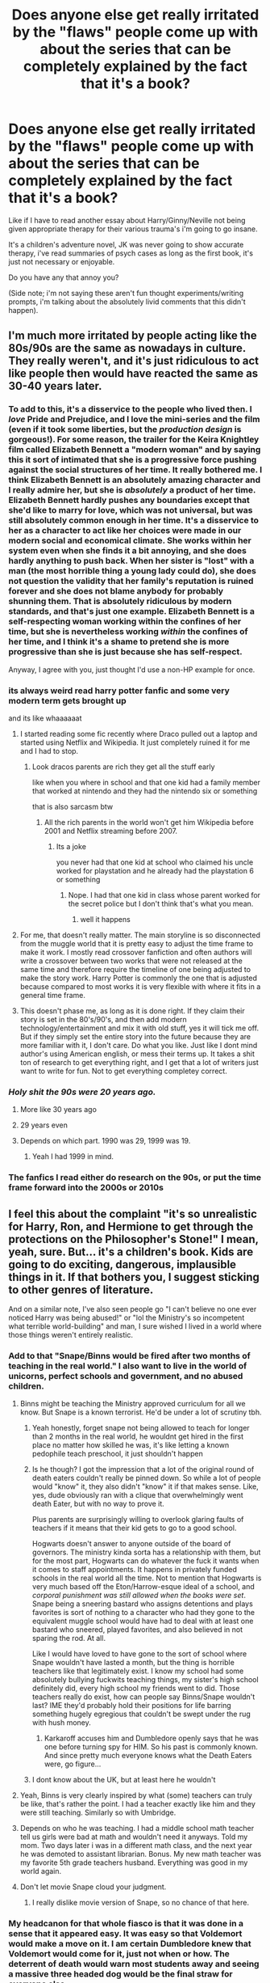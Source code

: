 #+TITLE: Does anyone else get really irritated by the "flaws" people come up with about the series that can be completely explained by the fact that it's a book?

* Does anyone else get really irritated by the "flaws" people come up with about the series that can be completely explained by the fact that it's a book?
:PROPERTIES:
:Score: 122
:DateUnix: 1554127606.0
:DateShort: 2019-Apr-01
:END:
Like if I have to read another essay about Harry/Ginny/Neville not being given appropriate therapy for their various trauma's i'm going to go insane.

It's a children's adventure novel, JK was never going to show accurate therapy, i've read summaries of psych cases as long as the first book, it's just not necessary or enjoyable.

Do you have any that annoy you?

(Side note; i'm not saying these aren't fun thought experiments/writing prompts, i'm talking about the absolutely livid comments that this didn't happen).


** I'm much more irritated by people acting like the 80s/90s are the same as nowadays in culture. They really weren't, and it's just ridiculous to act like people then would have reacted the same as 30-40 years later.
:PROPERTIES:
:Author: Asviloka
:Score: 93
:DateUnix: 1554133585.0
:DateShort: 2019-Apr-01
:END:

*** To add to this, it's a disservice to the people who lived then. I /love/ Pride and Prejudice, and I love the mini-series and the film (even if it took some liberties, but the /production design/ is gorgeous!). For some reason, the trailer for the Keira Knightley film called Elizabeth Bennett a "modern woman" and by saying this it sort of intimated that she is a progressive force pushing against the social structures of her time. It really bothered me. I think Elizabeth Bennett is an absolutely amazing character and I really admire her, but she is /absolutely/ a product of her time. Elizabeth Bennett hardly pushes any boundaries except that she'd like to marry for love, which was not universal, but was still absolutely common enough in her time. It's a disservice to her as a character to act like her choices were made in our modern social and economical climate. She works within her system even when she finds it a bit annoying, and she does hardly anything to push back. When her sister is "lost" with a man (the most horrible thing a young lady could do), she does not question the validity that her family's reputation is ruined forever and she does not blame anybody for probably shunning them. That is absolutely ridiculous by modern standards, and that's just one example. Elizabeth Bennett is a self-respecting woman working within the confines of her time, but she is nevertheless working /within/ the confines of her time, and I think it's a shame to pretend she is more progressive than she is just because she has self-respect.

Anyway, I agree with you, just thought I'd use a non-HP example for once.
:PROPERTIES:
:Author: bisonburgers
:Score: 27
:DateUnix: 1554164700.0
:DateShort: 2019-Apr-02
:END:


*** its always weird read harry potter fanfic and some very modern term gets brought up

and its like whaaaaaat
:PROPERTIES:
:Author: CommanderL3
:Score: 26
:DateUnix: 1554135476.0
:DateShort: 2019-Apr-01
:END:

**** I started reading some fic recently where Draco pulled out a laptop and started using Netflix and Wikipedia. It just completely ruined it for me and I had to stop.
:PROPERTIES:
:Author: ahleeshaa23
:Score: 45
:DateUnix: 1554145371.0
:DateShort: 2019-Apr-01
:END:

***** Look dracos parents are rich they get all the stuff early

like when you where in school and that one kid had a family member that worked at nintendo and they had the nintendo six or something

that is also sarcasm btw
:PROPERTIES:
:Author: CommanderL3
:Score: 24
:DateUnix: 1554160770.0
:DateShort: 2019-Apr-02
:END:

****** All the rich parents in the world won't get him Wikipedia before 2001 and Netflix streaming before 2007.
:PROPERTIES:
:Author: Krististrasza
:Score: -1
:DateUnix: 1554161544.0
:DateShort: 2019-Apr-02
:END:

******* Its a joke

you never had that one kid at school who claimed his uncle worked for playstation and he already had the playstation 6 or something
:PROPERTIES:
:Author: CommanderL3
:Score: 20
:DateUnix: 1554161902.0
:DateShort: 2019-Apr-02
:END:

******** Nope. I had that one kid in class whose parent worked for the secret police but I don't think that's what you mean.
:PROPERTIES:
:Author: Krististrasza
:Score: 1
:DateUnix: 1554204542.0
:DateShort: 2019-Apr-02
:END:

********* well it happens
:PROPERTIES:
:Author: CommanderL3
:Score: 1
:DateUnix: 1554204595.0
:DateShort: 2019-Apr-02
:END:


**** For me, that doesn't really matter. The main storyline is so disconnected from the muggle world that it is pretty easy to adjust the time frame to make it work. I mostly read crossover fanfiction and often authors will write a crossover between two works that were not released at the same time and therefore require the timeline of one being adjusted to make the story work. Harry Potter is commonly the one that is adjusted because compared to most works it is very flexible with where it fits in a general time frame.
:PROPERTIES:
:Author: Crayshack
:Score: 9
:DateUnix: 1554155962.0
:DateShort: 2019-Apr-02
:END:


**** This doesn't phase me, as long as it is done right. If they claim their story is set in the 80's/90's, and then add modern technology/entertainment and mix it with old stuff, yes it will tick me off. But if they simply set the entire story into the future because they are more familiar with it, I don't care. Do what you like. Just like I dont mind author's using American english, or mess their terms up. It takes a shit ton of research to get everything right, and I get that a lot of writers just want to write for fun. Not to get everything completey correct.
:PROPERTIES:
:Author: SigeDurinul
:Score: 3
:DateUnix: 1554209374.0
:DateShort: 2019-Apr-02
:END:


*** /Holy shit the 90s were 20 years ago./
:PROPERTIES:
:Author: ParanoidDrone
:Score: 14
:DateUnix: 1554142301.0
:DateShort: 2019-Apr-01
:END:

**** More like 30 years ago
:PROPERTIES:
:Author: ameuns
:Score: 24
:DateUnix: 1554145381.0
:DateShort: 2019-Apr-01
:END:


**** 29 years even
:PROPERTIES:
:Author: tommygun12346
:Score: 11
:DateUnix: 1554145403.0
:DateShort: 2019-Apr-01
:END:


**** Depends on which part. 1990 was 29, 1999 was 19.
:PROPERTIES:
:Author: YOB1997
:Score: 8
:DateUnix: 1554151299.0
:DateShort: 2019-Apr-02
:END:

***** Yeah I had 1999 in mind.
:PROPERTIES:
:Author: ParanoidDrone
:Score: 3
:DateUnix: 1554152244.0
:DateShort: 2019-Apr-02
:END:


*** The fanfics I read either do research on the 90s, or put the time frame forward into the 2000s or 2010s
:PROPERTIES:
:Score: 3
:DateUnix: 1554179652.0
:DateShort: 2019-Apr-02
:END:


** I feel this about the complaint "it's so unrealistic for Harry, Ron, and Hermione to get through the protections on the Philosopher's Stone!" I mean, yeah, sure. But... it's a children's book. Kids are going to do exciting, dangerous, implausible things in it. If that bothers you, I suggest sticking to other genres of literature.

And on a similar note, I've also seen people go "I can't believe no one ever noticed Harry was being abused!" or "lol the Ministry's so incompetent what terrible world-building" and man, I sure wished I lived in a world where those things weren't entirely realistic.
:PROPERTIES:
:Author: siderumincaelo
:Score: 57
:DateUnix: 1554135774.0
:DateShort: 2019-Apr-01
:END:

*** Add to that "Snape/Binns would be fired after two months of teaching in the real world." I also want to live in the world of unicorns, perfect schools and government, and no abused children.
:PROPERTIES:
:Author: neymovirne
:Score: 28
:DateUnix: 1554142644.0
:DateShort: 2019-Apr-01
:END:

**** Binns might be teaching the Ministry approved curriculum for all we know. But Snape is a known terrorist. He'd be under a lot of scrutiny tbh.
:PROPERTIES:
:Author: Hellstrike
:Score: 16
:DateUnix: 1554150783.0
:DateShort: 2019-Apr-02
:END:

***** Yeah honestly, forget snape not being allowed to teach for longer than 2 months in the real world, he wouldnt get hired in the first place no matter how skilled he was, it's like letting a known pedophile teach preschool, it just shouldn't happen
:PROPERTIES:
:Author: THECAMFIREHAWK
:Score: 20
:DateUnix: 1554151934.0
:DateShort: 2019-Apr-02
:END:


***** Is he though? I got the impression that a lot of the original round of death eaters couldn't really be pinned down. So while a lot of people would "know" it, they also didn't "know" it if that makes sense. Like, yes, dude obviously ran with a clique that overwhelmingly went death Eater, but with no way to prove it.

Plus parents are surprisingly willing to overlook glaring faults of teachers if it means that their kid gets to go to a good school.

Hogwarts doesn't answer to anyone outside of the board of governors. The ministry kinda sorta has a relationship with them, but for the most part, Hogwarts can do whatever the fuck it wants when it comes to staff appointments. It happens in privately funded schools in the real world all the time. Not to mention that Hogwarts is very much based off the Eton/Harrow-esque ideal of a school, and /corporal punishment was still allowed when the books were set/. Snape being a sneering bastard who assigns detentions and plays favorites is sort of nothing to a character who had they gone to the equivalent muggle school would have had to deal with at least one bastard who sneered, played favorites, and also believed in not sparing the rod. At all.

Like I would have loved to have gone to the sort of school where Snape wouldn't have lasted a month, but the thing is horrible teachers like that legitimately exist. I know my school had some absolutely bullying fuckwits teaching things, my sister's high school definitely did, every high school my friends went to did. Those teachers really do exist, how can people say Binns/Snape wouldn't last? IME they'd probably hold their positions for life barring something hugely egregious that couldn't be swept under the rug with hush money.
:PROPERTIES:
:Author: Ianthine9
:Score: 5
:DateUnix: 1554224078.0
:DateShort: 2019-Apr-02
:END:

****** Karkaroff accuses him and Dumbledore openly says that he was one before turning spy for HIM. So his past is commonly known. And since pretty much everyone knows what the Death Eaters were, go figure...
:PROPERTIES:
:Author: Hellstrike
:Score: 5
:DateUnix: 1554228628.0
:DateShort: 2019-Apr-02
:END:


***** I dont know about the UK, but at least here he wouldn't
:PROPERTIES:
:Score: 1
:DateUnix: 1554151955.0
:DateShort: 2019-Apr-02
:END:


**** Yeah, Binns is very clearly inspired by what (some) teachers can truly be like, that's rather the point. I had a teacher exactly like him and they were still teaching. Similarly so with Umbridge.
:PROPERTIES:
:Author: elizabnthe
:Score: 4
:DateUnix: 1554197377.0
:DateShort: 2019-Apr-02
:END:


**** Depends on who he was teaching. I had a middle school math teacher tell us girls were bad at math and wouldn't need it anyways. Told my mom. Two days later i was in a different math class, and the next year he was demoted to assistant librarian. Bonus. My new math teacher was my favorite 5th grade teachers husband. Everything was good in my world again.
:PROPERTIES:
:Author: shadowsedai
:Score: 3
:DateUnix: 1554174508.0
:DateShort: 2019-Apr-02
:END:


**** Don't let movie Snape cloud your judgment.
:PROPERTIES:
:Author: themegaweirdthrow
:Score: 3
:DateUnix: 1554161966.0
:DateShort: 2019-Apr-02
:END:

***** I really dislike movie version of Snape, so no chance of that here.
:PROPERTIES:
:Author: neymovirne
:Score: 1
:DateUnix: 1554186765.0
:DateShort: 2019-Apr-02
:END:


*** My headcanon for that whole fiasco is that it was done in a sense that it appeared easy. It was easy so that Voldemort would make a move on it. I am certain Dumbledore knew that Voldemort would come for it, just not when or how. The deterrent of death would warn most students away and seeing a massive three headed dog would be the final straw for everyone else.

You see, most psychopaths tend to underestimate things that they think are easy. All the while, there were alerts or something to alert Dumbledore and, maybe, the other professors that were in on it.

However, the real reason is that it needed to be easy enough for Harry and co. to resolve so that it did not look unrealistic.
:PROPERTIES:
:Author: ModernDayWeeaboo
:Score: 1
:DateUnix: 1554201443.0
:DateShort: 2019-Apr-02
:END:


** Yes.

Additionally, "A should have done B" when A might have done B all the time, but as it is neither witnessed by Harry or has an impact on him will never be shown in a book that's told from Harry's viewpoint.
:PROPERTIES:
:Author: nothorse
:Score: 54
:DateUnix: 1554128327.0
:DateShort: 2019-Apr-01
:END:

*** This is one of the things that killed The Alchemist for me, half the book is Hermione figuring out plot points in advance to make her look clever.
:PROPERTIES:
:Score: 23
:DateUnix: 1554129842.0
:DateShort: 2019-Apr-01
:END:


** Absolutely. Moreover, I strongly suspect that most people who complain about JKR not writing "realistic" teenagers and how they would deal (or fail to deal) with their respective traumas after all the shit they went through don't /actually/ want that. After all, JKR did exactly that in The Casual Vacancy, but I haven't seen many people interested in poor Krystal. No, everybody wants their fun fantasy mysteries with whimsical magic. And you can't have your cake and eat it.

I also think it's a good thing that not every part of wordbuilding or characters' motivations is explained. The books would be three times longer and actively worse otherwise. We don't need a complete rundown of how Wizengamot works, we don't need to read McGonagall's lecture on magical theory of transfiguration or Snape's instructions on cauldron safety. It can be explored in fanfiction (and I think it's the reason why HP fandom is so big and still going strong, there's just so much to explore), but the canon would just get boggled down.
:PROPERTIES:
:Author: neymovirne
:Score: 29
:DateUnix: 1554139120.0
:DateShort: 2019-Apr-01
:END:

*** For additional proof that people don't actually want to see teenagers responding realistically to trauma, just look at how many people hate Harry for being "too angsty" in OotP.
:PROPERTIES:
:Author: siderumincaelo
:Score: 27
:DateUnix: 1554145571.0
:DateShort: 2019-Apr-01
:END:

**** I read a fic where pure bloods had their memories of pain erased as a matter of course, so there was no trauma associated with an incident because to them it hadn't happened. Extremely disturbing concept but... that was the fics version of therapy....
:PROPERTIES:
:Author: LiriStorm
:Score: 4
:DateUnix: 1554185866.0
:DateShort: 2019-Apr-02
:END:


** Thank you, yes, I definitely do. I feel like people are taking something that wasn't meant to be an exhaustive recounting of every minor character's struggles and triumphs and either shitting on the author for that not being the case or shitting on the characters for not being shown to have done this or that.

​

A big, BIG portion of this is that not only is it a children's book but it's also written from a child's point of view. For all we know, Harry was never told that Remus tried to contact him when he was a child and was shut down! For all we know, Sirius nearly got caught going to Hogwarts to give Dumbledore a piece of his mind when Harry told him he was in the Tri-Wizard Tournament! There are a lot of 'plot holes' that might be easily explained by 'hey, this 12, 14, 16 year old kid wasn't there to see this happen and no one told him because he's a KID!'
:PROPERTIES:
:Author: darsynia
:Score: 13
:DateUnix: 1554138383.0
:DateShort: 2019-Apr-01
:END:

*** u/thrawnca:
#+begin_quote
  There are a lot of 'plot holes' that might be easily explained by 'hey, this 12, 14, 16 year old kid wasn't there to see this happen and no one told him because he's a KID!'
#+end_quote

Thus fanfiction! :)
:PROPERTIES:
:Author: thrawnca
:Score: 5
:DateUnix: 1554175244.0
:DateShort: 2019-Apr-02
:END:


** Why do people like you think that "It's a (children's) book, duh!" is some kind of high IQ observation and act as if people who criticize canon for its flaws aren't aware of this fact?

It's extremely patronizing.
:PROPERTIES:
:Author: Deathcrow
:Score: 7
:DateUnix: 1554205853.0
:DateShort: 2019-Apr-02
:END:

*** Some people really do forget it's a children's book, especially since the in-vogue thing are darker, more adult themes. There are a number of people who think HP would have been better if written more like Game of Thrones, but what they don't realize is it was written for completely different audiences and tones. I mean, literally, the word count constraints on children's books alone hampers HP.

It's probably less of a concern on the HPfanfiction sub, but on the main HarryPotter sub people really do seem to forget that it started as a kids' series and would prefer their "gotcha!" moments.
:PROPERTIES:
:Author: BavelTravelUnravel
:Score: 2
:DateUnix: 1554234396.0
:DateShort: 2019-Apr-03
:END:

**** u/Deathcrow:
#+begin_quote
  Some people really do forget it's a children's book, especially since the in-vogue thing are darker, more adult themes.
#+end_quote

There's a big difference between not knowing that they are children's books and pretending that they aren't children books + writing fics as if they aren't children's books. Literally no one who isn't mentally challenged isn't aware that they are children's books.

#+begin_quote
  and would prefer their "gotcha!" moments
#+end_quote

which is totally valid because lots of moments in HP are incredibly idiotic or downright abusive outside of a children's book context. There are many children's books that aren't as dumb btw.
:PROPERTIES:
:Author: Deathcrow
:Score: 6
:DateUnix: 1554238088.0
:DateShort: 2019-Apr-03
:END:


** I think their gripes are very valid.

While it's ok to give a pass to JKR for writing a children's series with its typical cliches, readers should be a lot tougher on fanfic authors writing serious AU stories in this regard.

That being said, it's also important to note that the Books are written from Harry's very limited POV. There are many things he doesn't know and can't know. For example, the Weasleys might have spent considerable effort healing Ginny during their trip in Egypt. But since Harry only met them for a few days near the end of the summer, why the hell should Harry know about whether Ginny had been treated or not? Furthermore, why should a 13 years old teenage boy know about PTSD and psycho therapies?

Just because something happened off screen doesn't mean it didn't happen.
:PROPERTIES:
:Author: InquisitorCOC
:Score: 37
:DateUnix: 1554128323.0
:DateShort: 2019-Apr-01
:END:

*** u/deleted:
#+begin_quote
  Just because something happened off screen doesn't mean it didn't happen.
#+end_quote

This too, but also

#+begin_quote
  the Weasleys might have spent considerable effort healing Ginny during their trip in Egypt. But since Harry only met them for a few days near the end of the summer, why the hell should Harry know about whether Ginny had been treated or not? Furthermore, why should a 13 years old teenage boy know about PTSD and psycho therapies?
#+end_quote

None of that is relevant for a kids book, it shouldn't even be a question why it was left out.
:PROPERTIES:
:Score: 24
:DateUnix: 1554129779.0
:DateShort: 2019-Apr-01
:END:

**** People who frequent this sub are not satisfied with merely reading children's books.

As I said in my above comment, fic authors who write serious AU stories SHOULD address these issues. JKR certainly deserves credits where they are due, but there's no reason to worship her either.
:PROPERTIES:
:Author: InquisitorCOC
:Score: 16
:DateUnix: 1554130293.0
:DateShort: 2019-Apr-01
:END:

***** u/deleted:
#+begin_quote
  People who frequent this sub are not satisfied with merely reading children's books.
#+end_quote

Then don't read a children's book?
:PROPERTIES:
:Score: 22
:DateUnix: 1554130430.0
:DateShort: 2019-Apr-01
:END:

****** Way to disregard his second point.\\
Most fanfics I read are at least T-rated. And the only thing stopping them from being M/R rated is [[https://ff.net][ff.net]]'s disregard of sex. But removing sex from the table. Most fanfics that are T-rated or higher does venture into aspects of humans that the books barely skimmed the surface of.

​

JKR wrote children's books. 90% of Harry Potter fanfiction writers don't.
:PROPERTIES:
:Author: RedKorss
:Score: 12
:DateUnix: 1554136737.0
:DateShort: 2019-Apr-01
:END:

******* u/Krististrasza:
#+begin_quote
  90% of Harry Potter fanfiction writers don't.
#+end_quote

Could have fooled me with their lack of compositing skills, simplistic prose, inability to layer multiple plots and complete incompetence in forming individual characters.
:PROPERTIES:
:Author: Krististrasza
:Score: 7
:DateUnix: 1554161806.0
:DateShort: 2019-Apr-02
:END:


******* u/deleted:
#+begin_quote
  Way to disregard his second point.
#+end_quote

Because it disregarded my post?

#+begin_quote
  Side note; i'm not saying these aren't fun thought experiments/writing prompts, i'm talking about the absolutely livid comments that this didn't happen
#+end_quote
:PROPERTIES:
:Score: 9
:DateUnix: 1554136785.0
:DateShort: 2019-Apr-01
:END:


**** Kids books can be about anything. It wasn't /at the time, deemed/ relevant for /this/ kids book, but that's not necessarily because it's /inherently/ the kind of content never addressed in that medium. If Ginny had been, for example, a neighbour or childhood friend whose absence had to be addressed because her absence would suddenly directly impact Harry, it would likely have been to some at least brief extent. Therapy of certain kinds happens in lots of classic kids books, off the top of my head the decades-old What Katy Did and Heidi feature ill protagonists & friends recovering from physical & mental trauma.
:PROPERTIES:
:Author: 360Saturn
:Score: 2
:DateUnix: 1554213788.0
:DateShort: 2019-Apr-02
:END:


** There are complaints about that? Lol.

The story took place in the 90s and furthermore in a society that's a little backwards in thinking compared to muggles, it WOULD be weird if there were actually any focus in mental health. Now that would be jarring and non-immersive.

Besides, not everyone in the world who experiences trauma gets to have the opportunity for therapy. That's not how life works.

Must be the special tumblr snowflakes complaining, I guess?
:PROPERTIES:
:Score: 17
:DateUnix: 1554129458.0
:DateShort: 2019-Apr-01
:END:

*** Not really. A society that has had mind altering elements for how long? Legilimency was around since the 11th century, and Obliviate originated sometime between 1562 and 1649. And then the False Memory Charm that was created by the early 1900's. I'd think it'd be probable to have some idea of healing the psyche to a degree that would probably at least be comparable to what we have today.
:PROPERTIES:
:Author: RedKorss
:Score: 9
:DateUnix: 1554137225.0
:DateShort: 2019-Apr-01
:END:

**** And they've just went out a civil war in the '70s/early '80s which would have probably caused a fair amount of PSTD and suicides among the survivors. Backwards or not, a small society that just went through a ruthless civil war and is now seeing its few members commit suicide in an unprecedented scale will look up to this issue. Neville and Harry won't get any sort of therapy, but I'd expect Molly and Arthur to have Ginny seen by whatever passes for a psychiatrist among wizards.

Overall, however, the way Ginny dealt with the fallout of CoS is never stated in the books. And while part of that it's because CoS is still a children's book and another part because Harry has issues when dealing with people, it would have been nice to reference whatever was going on in Ginny's mind through books 3 and 4 beyond "She was even more infatuated with Harry, but realized he didn't even registered her, so she started dating around"
:PROPERTIES:
:Author: juanml82
:Score: 5
:DateUnix: 1554139409.0
:DateShort: 2019-Apr-01
:END:


**** I'm not really sure why any of that matters. Traumatic events have existed since the beginning of time, but psychiatry is still a comparatively recent phenomena.
:PROPERTIES:
:Author: SmallKaleidoscope3
:Score: 2
:DateUnix: 1554201183.0
:DateShort: 2019-Apr-02
:END:

***** Because we have not thought highly of the mind until the last century. This proves that magical's in the HP world has an understanding of the mind that surpasses ours, and it's been around for far longer for them. This means that it's far more likely that they would have some sort of psychology.

Mean while in the real world, the masses of people who weren't right after WW1 gave psychology/therapy a jumpstart. And then came WW2 and did it again. We're still not 'there' in regards to knowing all the important bits and bobs in it, but we're much further along because of all of the problems the people that served in those wars had than if they didn't. And that's because of simply the scope of it, most military aged men in villages, and towns either died or were psychologically scarred.\\
Watch "They Shall Not Grow Old", it paints quite the picture of the western front of WW1.
:PROPERTIES:
:Author: RedKorss
:Score: 2
:DateUnix: 1554205614.0
:DateShort: 2019-Apr-02
:END:


**** Changing someone's memories around/rummaging around in their heads is a little different than dealing with clinical depression, trauma, schizophrenia, etc.

And since at least half of most mental illnesses are actual medical problems, I doubt wizards understand. Especially as Muggles barely understand it even now.

Though I do think they had a better understanding of it than it comes across to Harry. Who is a kid focused on surviving, not healing.
:PROPERTIES:
:Author: Turdlock
:Score: 2
:DateUnix: 1554138080.0
:DateShort: 2019-Apr-01
:END:

***** Knowing how to change/remove memories would be a good starting point of making a person disassociate with the emotions tied to a memory.

- As an aside this could theoretically mean they'd be able to change the emotions tied to an event completely. I think I just disgusted myself.

​

Considering that Wizards probably haven't had something like WW1, which was the big awakening of Psychology/therapy. I doubt they understand the larger implications of all mental illnesses. But to say they have no leg to stand on is also false.
:PROPERTIES:
:Author: RedKorss
:Score: 3
:DateUnix: 1554138955.0
:DateShort: 2019-Apr-01
:END:


***** I read a fic where pure bloods had their memories of pain erased as a matter of course, so there was no trauma associated with an incident because to them it hadn't happened. Extremely disturbing concept but... that was the fics version of therapy....
:PROPERTIES:
:Author: LiriStorm
:Score: 1
:DateUnix: 1554185805.0
:DateShort: 2019-Apr-02
:END:


** I'm more annoyed at the people who try to come up with the most convoluted explanations for what is, essentially, covered by "it's a children's book". People take canon way too seriously.
:PROPERTIES:
:Author: Starfox5
:Score: 8
:DateUnix: 1554149689.0
:DateShort: 2019-Apr-02
:END:

*** Now that's a ridiculous things to be annoyed about especially as fanfiction is basically amateur writers' way of examining the original world, adding to it and changing it around to suit our tastes and senses. Coming up with reasons why canon makes sense is - at least for me - what makes writing about Harry Potter fun.
:PROPERTIES:
:Author: JaimeJabs
:Score: 3
:DateUnix: 1554159266.0
:DateShort: 2019-Apr-02
:END:

**** Seconded. I think there's a balance - I /love/ taking things seriously and trying to make it work, but I'm also aware that none of it "matters" and there can be a lot of different interpretations. It's just a fun exercise to try to connect the dots, and it's fun to see how people would build the world in a way that's different from how I would build it, especially since people may notice details that I have skipped over.

Like, I love reading endless theories about all the different ways the Sorting works, but at the end of the day a /talking hat/ is just giving out room assignments.
:PROPERTIES:
:Author: BavelTravelUnravel
:Score: 4
:DateUnix: 1554234684.0
:DateShort: 2019-Apr-03
:END:


** Also that wizards don't seem to have much of a mental health system anyway. Because wizards idk. I've seen those essays too... it's a fair point, in the real world they'd all have raging PTSD and whatever else, but /this is not the real world/. People need to stop nitpicking and enjoy the series.
:PROPERTIES:
:Author: Pearl_Dawnclaw
:Score: 11
:DateUnix: 1554128414.0
:DateShort: 2019-Apr-01
:END:

*** Let me just copy this:

Not really. A society that has had mind altering elements for how long? Legilimency was around since the 11th century, and Obliviate originated sometime between 1562 and 1649. And then the False Memory Charm that was created by the early 1900's. I'd think it'd be probable to have some idea of healing the psyche to a degree that would probably at least be comparable to what we have today.
:PROPERTIES:
:Author: RedKorss
:Score: 4
:DateUnix: 1554137388.0
:DateShort: 2019-Apr-01
:END:


** Not so much books...... but this trend of "GRRRR JK ruined the series because of Fantastic beasts" is annoying.

Just watch the damn movie.
:PROPERTIES:
:Author: Strypes4686
:Score: 5
:DateUnix: 1554139267.0
:DateShort: 2019-Apr-01
:END:

*** Apart from a Professor McGonagall in 1927, I enjoy CoG very much. She finally created a villain I can actually root for, and Aurelius Dumbledore might be his lie after all.
:PROPERTIES:
:Author: InquisitorCOC
:Score: 8
:DateUnix: 1554145906.0
:DateShort: 2019-Apr-01
:END:

**** /Apart from a Professor McGonagall in 1927/

Yea.... It's a poor attempt at an easter egg. It has to be.
:PROPERTIES:
:Author: Strypes4686
:Score: 6
:DateUnix: 1554148388.0
:DateShort: 2019-Apr-02
:END:

***** It's a blatant retcon, but not one that really has any impact on literally anything but backstory, so it's hard to get worked up over it.
:PROPERTIES:
:Author: mikekearn
:Score: 2
:DateUnix: 1554191827.0
:DateShort: 2019-Apr-02
:END:


***** Maybe that McGonagall is the [[https://tvtropes.org/pmwiki/pmwiki.php/Main/IdenticalGrandson][identical grandparent]] of the one seen in Harry's time?
:PROPERTIES:
:Author: Raesong
:Score: 1
:DateUnix: 1554190859.0
:DateShort: 2019-Apr-02
:END:


*** I finally watched Crimes of Grindelwald a week or so ago, and I was incredibly impressed by it. The way everyone had been going on about it, I'd expected it to be bad, or at best mediocre. But it was really very enjoyable, I had very few complaints.
:PROPERTIES:
:Author: Asviloka
:Score: 5
:DateUnix: 1554148706.0
:DateShort: 2019-Apr-02
:END:

**** I have to admit I was disappointed. I really liked the first film, what's not to like on wizards in the jazz New York?, but the second film is still just only an exposition and after four and half hours the proper story still haven't started. The second film really felt like "No, this is not the story yet, just a tease for you to pay me for another movie in two years, suckers!"
:PROPERTIES:
:Author: ceplma
:Score: 6
:DateUnix: 1554159592.0
:DateShort: 2019-Apr-02
:END:


** Agree. I've said before that people take all this too seriously.
:PROPERTIES:
:Author: FloreatCastellum
:Score: 5
:DateUnix: 1554129146.0
:DateShort: 2019-Apr-01
:END:


** If Rowling had kept writing childrens books it wouldn't be an issue, but after book 4 she kept insisting it was serious books, with consequences. We're just holding her to the standard she wants to be kept to
:PROPERTIES:
:Score: 6
:DateUnix: 1554143782.0
:DateShort: 2019-Apr-01
:END:


** Most of the flaws have logical explanations in the books (disregarding the garbage that is Cursed Child).
:PROPERTIES:
:Author: ashez2ashes
:Score: 2
:DateUnix: 1554146808.0
:DateShort: 2019-Apr-01
:END:


** I'd say that is one of the reasons people read fanfiction, after all.

HP are children to teenager books, written in a protagonist centered viewpoint. Many things are left out, or not understood by Harry.

So fanfiction fills the gaps and explains what hasn't been understood by our protagonist.

But I gotta agree, I'm also a bit annoyed when people become serious about calling the books bad (or similar adjectives) because they can't withstand an adult viewpoint.
:PROPERTIES:
:Author: UndeadBBQ
:Score: 1
:DateUnix: 1554237619.0
:DateShort: 2019-Apr-03
:END:
